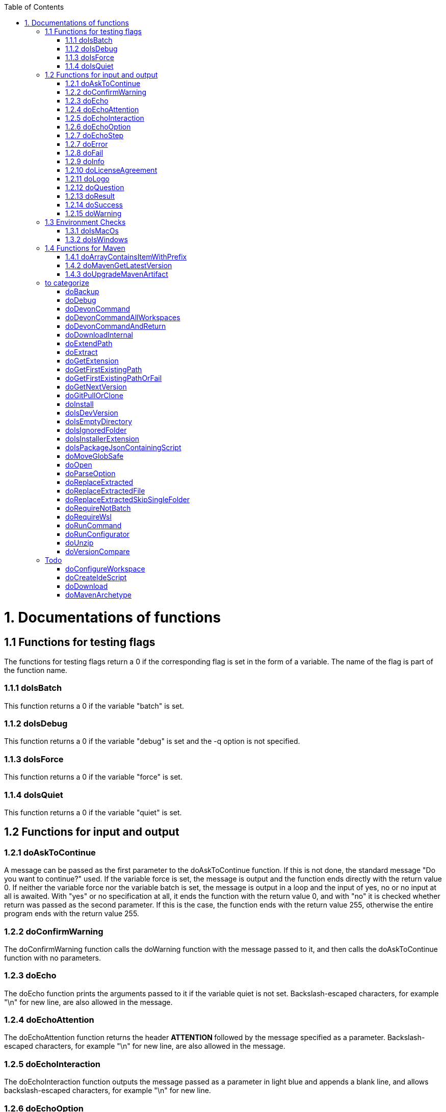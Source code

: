 :toc:
toc::[]

= 1. Documentations of functions

== 1.1 Functions for testing flags
The functions for testing flags return a 0 if the corresponding flag is set in the form of a variable. The name of the flag is part of the function name.

=== 1.1.1 doIsBatch
This function returns a 0 if the variable "batch" is set.

=== 1.1.2 doIsDebug
This function returns a 0 if the variable "debug" is set and the -q option is not specified.

=== 1.1.3 doIsForce
This function returns a 0 if the variable "force" is set.

=== 1.1.4 doIsQuiet
This function returns a 0 if the variable "quiet" is set.

== 1.2 Functions for input and output

=== 1.2.1 doAskToContinue
A message can be passed as the first parameter to the doAskToContinue function. If this is not done, the standard message "Do you want to continue?" used. If the variable force is set, the message is output and the function ends directly with the return value 0. If neither the variable force nor the variable batch is set, the message is output in a loop and the input of yes, no or no input at all is awaited. With "yes" or no specification at all, it ends the function with the return value 0, and with "no" it is checked whether return was passed as the second parameter. If this is the case, the function ends with the return value 255, otherwise the entire program ends with the return value 255.

=== 1.2.2 doConfirmWarning
The doConfirmWarning function calls the doWarning function with the message passed to it, and then calls the doAskToContinue function with no parameters.

=== 1.2.3 doEcho
The doEcho function prints the arguments passed to it if the variable quiet is not set. Backslash-escaped characters, for example "\n" for new line, are also allowed in the message.

=== 1.2.4 doEchoAttention
The doEchoAttention function returns the header ******** ATTENTION ******** followed by the message specified as a parameter. Backslash-escaped characters, for example "\n" for new line, are also allowed in the message.

=== 1.2.5 doEchoInteraction
The doEchoInteraction function outputs the message passed as a parameter in light blue and appends a blank line, and allows backslash-escaped characters, for example "\n" for new line.

=== 1.2.6 doEchoOption
The doEchoOption function outputs the message passed as a parameter in light blue, and allows backslash-escaped characters, e.g. "\n" for new line.

=== 1.2.7 doEchoStep
The doEchoStep function prints the message passed as a parameter with three asterisks before and after the message in purple, and allows backslash-escaped characters, for example "\n" for new line.

=== 1.2.7 doError
The doError function prints the message passed to it in bright red.

=== 1.2.8 doFail
The doFail function is called with an error message as the first parameter and an exit code as the second parameter. The function first calls the doEchoAttention function without parameter, followed by the specified error message and a message on how to proceed. If a 0 is specified as the exit code, the function ends with exit code 1, otherwise with the specified exit code. If no exit code is specified, the function terminates with exit code 255.

=== 1.2.9 doInfo
The doInfo function prints the message passed as a parameter in blue and appends an extra blank line, and allows backslash-escaped characters, for example "\n" for new line.

=== 1.2.10 doLicenseAgreement
The doLicenseAgreement function checks whether the DEVON_HOME_DIR/.devon/.license.agreement file exists locally. If the file exists, the function exits with the return value 0. If the file does not exist, the function calls doLogo and then license information about devonfw-ide. Then the website with the license conditions is called up or an error is output if the variable batch is set. Now the question is asked in a loop until either "yes" or "no" is entered. If "no" is entered, the function ends with a return value of 255. If "yes" is entered, the license from the opened website is saved in the local file DEVON_HOME_DIR/.devon/.license.agreement stored and the function ends with return value 0.

=== 1.2.11 doLogo
The doLogo function prints out the devon logo.

=== 1.2.12 doQuestion
The doQuestion function outputs the message passed to it in light blue.

=== 1.2.13 doResult
The function doResult outputs the message passed as the first parameter, depending on the second parameter as Succeeded for 0 or Failed for all other values. If the second parameter is not specified, Failed (internal error missing exit code) is output.

=== 1.2.14 doSuccess
The doSuccess function outputs the message passed to it in green.

=== 1.2.15 doWarning
The doWarning function outputs the text "WARNING:" with the message passed in the parameter and allows backslash-escaped characters, for example "\n" for new line.

== 1.3 Environment Checks

=== 1.3.1 doIsMacOs
The doIsMacOs function returns 0 if the operating system is detected as MacOs. If not, a 255 is returned.

=== 1.3.2 doIsWindows
The doIsWindows function returns 0 if the operating system is detected as Windows. If not, a 255 is returned.

== 1.4 Functions for Maven

=== 1.4.1 doArrayContainsItemWithPrefix
An array is defined from a number of elements, with the last element being defined as a prefix. The function doArrayContainsItemWithPrefix now checks the array if it contains elements that start with this prefix. If this is the case, the function ends with the return value 0, otherwise with 1.

=== 1.4.2 doMavenGetLatestVersion
The doMavenGetLatestVersion function looks in the artifact repository specified in the (url) parameter for the latest version of the software stored there.

=== 1.4.3 doUpgradeMavenArtifact
The function doUpgradeMavenArtifact first looks in the target directory to see if it is a git repository and then carries out a doGitPullOrClone if necessary and then terminates the function. If the target directory is not a git repository and LATEST was specified as the fourth parameter for the target version, then the latest target version of the Maven artifact (parameter 3) is determined under the url (parameter 2). Now the current version (parameter 6) is compared with the desired target version, and if it is the same or if the current version is greater than the target version, the function aborts with a corresponding message. If the target version is larger than the current version, the software is installed in the target version in the target directory (parameter 1).

== to categorize

=== doBackup
A file or directory is transferred to the doBackup function as the first parameter and the date after which the backup directory is named that is to be created in the /updates/backups subdirectory for the backup as the second parameter. If the second parameter is not specified, the current date is used. If a single file is specified in the first parameter and such a file already exists in the backup directory, then a time stamp is added to the backup directory as an additional subdirectory. Then the backup directory is created and the files to be backed up are moved there.

=== doDebug
The doDebug function is called with arguments that are printed if the variable debug is set. Backslash-escaped characters, for example "\n" for new line, are also allowed in the arguments.

=== doDevonCommand
The doDevonCommand function calls the doDevonCommandAndReturn function and passes it all the parameters. If the return value of the doDevonCommandAndReturn function is not equal to 0, the script that called the doDevonCommand function is ended with the return value.

=== doDevonCommandAllWorkspaces
The doDevonCommandAllWorkspaces function is given a devon command as a parameter that is executed in all directories in the workspaces directory. If other directories or the readme.txt file are found in the workspaces directory, a corresponding message is output. If a directory change does not work, the function ends with the return value 1.

=== doDevonCommandAndReturn
The doDevonCommandAndReturn function is passed a command from the devon environment with parameters as a parameter, i.e. a command that must be installed under DEVON_IDE_HOME/scripts/command. If no parameter is given, an error message is output using the doFail function. If the specified command does not exist, an error message is also output using doFail. If the command exists, it is checked whether it is executable and, if not so, set to executable. Then the command is called with the options batch, force, debug and quiet, if set, and the specified parameters. If the command encounters an error, an error message is output with the return value passed by the command. Otherwise the function ends with the return value 0.

=== doDownloadInternal
The function doDownloadInternal is given the URL as the first parameter, a temporary name for the file to be downloaded as the second, and the target directory in which the file is to be stored as the third parameter. Optionally, the name of the downloaded file can be given as a fourth parameter. If this does not happen, the name is determined from the URL. If the file exists and the force option was not specified, the function ends with a corresponding message and the return value 255. Otherwise the file is downloaded and, if successful, moved to the target directory.

=== doExtendPath
A directory is passed to the doExtendPath function as a parameter. The function then checks whether the "bin" subdirectory exists in the transferred directory. If the directory exists, the PATH variable is extended by this "bin" directory. Otherwise the PATH variable is expanded with the passed directory.

=== doExtract
The doExtract function is given the file to be extracted and possibly a path to where it should be extracted. Then the right tool is selected based on the file extension and the file is unzipped.

=== doGetExtension
The doGetExtension function is given a file name as a parameter, including the path, and returns the file extension as the result.

=== doGetFirstExistingPath
The doGetFirstExistingPath function takes a list of directories as a parameter and then checks in the specified order until one of the specified directories exists. This directory is then output and the function ends with the return value 0. If none of the passed directories exist, the function ends with the return value 1.

=== doGetFirstExistingPathOrFail
The doGetFirstExistingPathOrFail function takes a list of directories as a parameter and then checks in the
specified sequence until one of the specified directories exists. This directory is then output and the function ends with the return value 0. If none of the directories passed exist, the doFail function is called with a corresponding message.

=== doGetNextVersion
A version number is passed to the function doGetNextVersion as an argument and the next version number is generated from this by incrementing the last digit by one and outputs it.

=== doGitPullOrClone
The doGitPullOrClone function is given the target path and the URL or URL#branch as parameters. If the directory is a Git repository, it is tested whether remote repositories are configured and, if so, a git pull is performed. If not, a corresponding message is output and the function is ended with a return value of 1. If the directory is not a Git repository and no URL was specified, the function is aborted with a doFail message. However, if a URL was specified, the specified directory is created, changed to the directory and the repository of the specified URL is cloned into the specified directory. If the branch was also specified in the URL, a checkout is carried out on this branch.

=== doInstall
The url of the software to be installed, the target directory in which the software is to be stored and the name of the software are given as parameters to the doInstall function. The function then downloads the software via doDownload into the download directory of the registered user, unpacks the software into the updates/extracted directory and then finally moves the software into the DEVON_IDE_HOME/software/"name of the software" directory.

Additional parameters can also be passed to the function:

* The version parameter ensures that a specific version of the software is installed.

* If a "-" is passed to the function as the url, the settings from the Git repository ide-mirrors are used to download the correct software, e.g. depending on the operating system.

* You can specify your own repository using the repository parameter or the DEVON_SOFTWARE_REPOSITORY variable. This ensures that the package to be installed is loaded from there.

* If software is required that needs to be installed instead of just being unpacked and moved to the IDE_DEVON_HOME/software directory, you can set the directory for the installation software to DEVON_IDE_HOME/updates/install as the target directory. Following the doInstall call in the commandlet, the installation of the software can then be initiated.

* If parameters five through nine (edition, code, os, arch, and ext) are specified, they are passed directly to the doDownload function.

=== doIsDevVersion
The doIsDevVersion function checks whether one of the two values "dev-SNAPSHOT" or "0-SNAPSHOT" was passed to it as a parameter. If this is the case, it ends with the return value 0 otherwise 1.

=== doIsEmptyDirectory
The function checks whether the directory passed as a parameter is empty. If the directory is empty, the return value is 0, otherwise 1.

=== doIsIgnoredFolder
The function doIsIgnoredFolder checks whether the directory that is passed to it as a parameter corresponds to the directory target, eclipse-target, node_modules, .git, or .svn and returns the return code 0 otherwise 255.

=== doIsInstallerExtension
The doIsInstallerExtension function checks whether the file extension of the file specified in the parameter is an executable file, i.e. .exe .msi .pkg or .bat. If so, the function returns 0, otherwise 255.

=== doIsPackageJsonContainingScript
The function doIsPackageJsonContainingScript checks whether the module passed with the first parameter is contained in the package package.json. If so, then it ends with the return value 0 otherwise with a message and the return value 255.

=== doMoveGlobSafe
The doMoveGlobSafe function moves the file specified as the second parameter after checking whether it exists to the target specified in parameter one and outputs the performed action via doEcho.

=== doOpen
The doOpen function opens the URL passed to it in the browser window or calls the specified program under Windows and MacOS.

=== doParseOption
The doParseOption function checks whether the parameter passed to it is one of the options -b, -f, -d or -q and accordingly sets the associated variable batch, force, debug or quiet and terminates the function with the return value 0. If -- is passed , a variable is set that prevents further calls of this function and ends with the return value 0. If none of these options are passed, the return value is 255.

=== doReplaceExtracted
The doReplaceExtracted function prepares to move an unpacked archive (specified in the first parameter). The current date is defined as the name for the backup directory of the currently installed software. Then it is checked whether the target directory (specified in the second parameter) corresponds to DEVON_IDE_HOME. If it does not correspond to DEVON_IDE_HOME, the function doReplaceExtractedSkipSingleFolder is called and the parameters archive directory, target directory, backup directory and the specification that all files in the archive directory are to be processed are passed. If the target directory is DEVON_IDE_HOME, which corresponds to the complete devonfw IDE installation, then all files and directories, except the workspaces directory, are passed in a loop to the doReplaceExtractedFile function as the first parameter, the second parameter specifies the target directory with the corresponding subdirectory names and the third Parameter is the backup directory. Attention: for one installation package the function doReplaceExtractedSkipSingleFolder is called, while in the other case the function doReplaceExtractedFile is called in a loop.

=== doReplaceExtractedFile
The doReplaceExtractedFile function is called with the three parameters path of the file or directory to be moved, the target directory and a backup directory. The function creates missing directories, makes a backup from the target directory to the backup directory. Then the files specified in the first parameter are moved to the target directory.

=== doReplaceExtractedSkipSingleFolder
The parameters source directory, target directory, backup directory and possibly a list of files and directories via shell file name expansion (globbing) are passed to the doReplaceExtractedSkipSingleFolder function. The first three parameters are taken directly into variables and removed from the list of passed parameters with the shift so that the last specification can be viewed as a whole. If the last parameter is a single directory and, on MacOS, not a directory with a name like *.app, it is taken as the source directory. Then the function doReplaceExtractedFile is called with the saved parameters, with source directory, target directory and backup directory.

=== doRequireNotBatch
The doRequireNotBatch function uses doIsBatch to check whether the batch variable is set and, if set, issues the error message "Cannot proceed in batch mode as interactive installation is required. Please rerun without batch option.".

=== doRequireWsl
The function doRequireWsl checks whether WSL for Windows is installed and whether it is activated and issues a corresponding message via doFail if one of the two requirements is not met.

=== doRunCommand
The doRunCommand function can be given 3 parameters, the command to be executed, a message to be printed and the directory in which the command is to be executed. First, the function is checked whether the specified directory exists. If the directory does not exist, it will take the current directory. Then the command is executed and depending on the return value of the command, a message is output that starts with "Succeed" or "Failed".

=== doRunConfigurator
The doRunConfigurator function transfers all jar files in the DEVON_IDE_HOME/scripts/lib directory separated by ":" as a class path to the Java command and executes the Java program specified as a parameter.

=== doUnzip
The doUnzip function checks if an unzip program is installed, and if not, installs the program. The file specified in the first parameter is then unpacked into the directory specified in the second parameter.

=== doVersionCompare
Two version numbers are passed to the doVersionCompare function as parameters. If the versions are equal, the function returns 0, if the first version is higher than the second, returns 1, and if the second version is higher than the first, the function returns 2.

== Todo
=== doConfigureWorkspace
to do

=== doCreateIdeScript
to do

=== doDownload
to do

=== doMavenArchetype
to do

